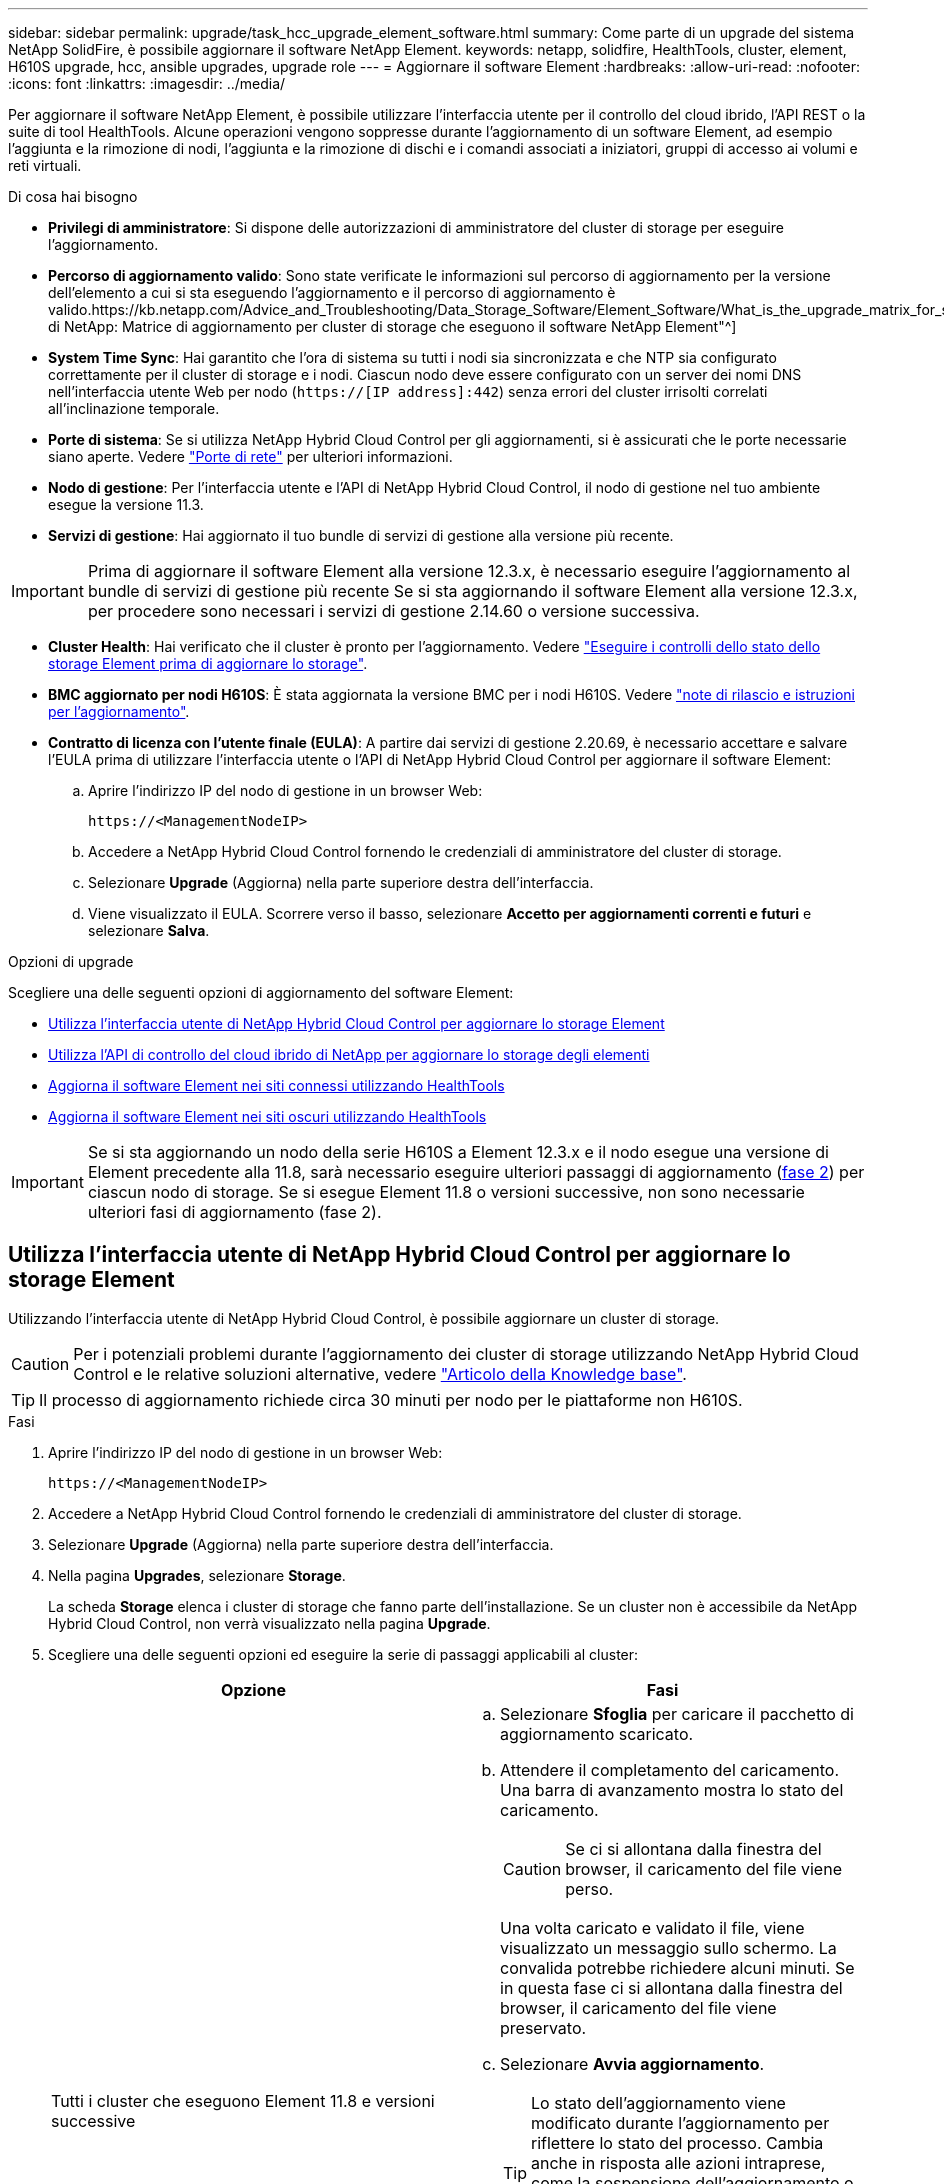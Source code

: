 ---
sidebar: sidebar 
permalink: upgrade/task_hcc_upgrade_element_software.html 
summary: Come parte di un upgrade del sistema NetApp SolidFire, è possibile aggiornare il software NetApp Element. 
keywords: netapp, solidfire, HealthTools, cluster, element, H610S upgrade, hcc, ansible upgrades, upgrade role 
---
= Aggiornare il software Element
:hardbreaks:
:allow-uri-read: 
:nofooter: 
:icons: font
:linkattrs: 
:imagesdir: ../media/


[role="lead"]
Per aggiornare il software NetApp Element, è possibile utilizzare l'interfaccia utente per il controllo del cloud ibrido, l'API REST o la suite di tool HealthTools. Alcune operazioni vengono soppresse durante l'aggiornamento di un software Element, ad esempio l'aggiunta e la rimozione di nodi, l'aggiunta e la rimozione di dischi e i comandi associati a iniziatori, gruppi di accesso ai volumi e reti virtuali.

.Di cosa hai bisogno
* *Privilegi di amministratore*: Si dispone delle autorizzazioni di amministratore del cluster di storage per eseguire l'aggiornamento.
* *Percorso di aggiornamento valido*: Sono state verificate le informazioni sul percorso di aggiornamento per la versione dell'elemento a cui si sta eseguendo l'aggiornamento e il percorso di aggiornamento è valido.https://kb.netapp.com/Advice_and_Troubleshooting/Data_Storage_Software/Element_Software/What_is_the_upgrade_matrix_for_storage_clusters_running_NetApp_Element_software%3F["KB di NetApp: Matrice di aggiornamento per cluster di storage che eseguono il software NetApp Element"^]
* *System Time Sync*: Hai garantito che l'ora di sistema su tutti i nodi sia sincronizzata e che NTP sia configurato correttamente per il cluster di storage e i nodi. Ciascun nodo deve essere configurato con un server dei nomi DNS nell'interfaccia utente Web per nodo (`https://[IP address]:442`) senza errori del cluster irrisolti correlati all'inclinazione temporale.
* *Porte di sistema*: Se si utilizza NetApp Hybrid Cloud Control per gli aggiornamenti, si è assicurati che le porte necessarie siano aperte. Vedere link:../storage/reference_prereq_network_port_requirements.html["Porte di rete"] per ulteriori informazioni.
* *Nodo di gestione*: Per l'interfaccia utente e l'API di NetApp Hybrid Cloud Control, il nodo di gestione nel tuo ambiente esegue la versione 11.3.
* *Servizi di gestione*: Hai aggiornato il tuo bundle di servizi di gestione alla versione più recente.



IMPORTANT: Prima di aggiornare il software Element alla versione 12.3.x, è necessario eseguire l'aggiornamento al bundle di servizi di gestione più recente Se si sta aggiornando il software Element alla versione 12.3.x, per procedere sono necessari i servizi di gestione 2.14.60 o versione successiva.

* *Cluster Health*: Hai verificato che il cluster è pronto per l'aggiornamento. Vedere link:task_hcc_upgrade_element_prechecks.html["Eseguire i controlli dello stato dello storage Element prima di aggiornare lo storage"].
* *BMC aggiornato per nodi H610S*: È stata aggiornata la versione BMC per i nodi H610S. Vedere link:https://docs.netapp.com/us-en/hci/docs/rn_H610S_BMC_3.84.07.html["note di rilascio e istruzioni per l'aggiornamento"^].
* *Contratto di licenza con l'utente finale (EULA)*: A partire dai servizi di gestione 2.20.69, è necessario accettare e salvare l'EULA prima di utilizzare l'interfaccia utente o l'API di NetApp Hybrid Cloud Control per aggiornare il software Element:
+
.. Aprire l'indirizzo IP del nodo di gestione in un browser Web:
+
[listing]
----
https://<ManagementNodeIP>
----
.. Accedere a NetApp Hybrid Cloud Control fornendo le credenziali di amministratore del cluster di storage.
.. Selezionare *Upgrade* (Aggiorna) nella parte superiore destra dell'interfaccia.
.. Viene visualizzato il EULA. Scorrere verso il basso, selezionare *Accetto per aggiornamenti correnti e futuri* e selezionare *Salva*.




.Opzioni di upgrade
Scegliere una delle seguenti opzioni di aggiornamento del software Element:

* <<Utilizza l'interfaccia utente di NetApp Hybrid Cloud Control per aggiornare lo storage Element>>
* <<Utilizza l'API di controllo del cloud ibrido di NetApp per aggiornare lo storage degli elementi>>
* <<Aggiorna il software Element nei siti connessi utilizzando HealthTools>>
* <<Aggiorna il software Element nei siti oscuri utilizzando HealthTools>>



IMPORTANT: Se si sta aggiornando un nodo della serie H610S a Element 12.3.x e il nodo esegue una versione di Element precedente alla 11.8, sarà necessario eseguire ulteriori passaggi di aggiornamento (<<Aggiornamento dei nodi di storage H610S a Element 12.3.x (fase 2),fase 2>>) per ciascun nodo di storage. Se si esegue Element 11.8 o versioni successive, non sono necessarie ulteriori fasi di aggiornamento (fase 2).



== Utilizza l'interfaccia utente di NetApp Hybrid Cloud Control per aggiornare lo storage Element

Utilizzando l'interfaccia utente di NetApp Hybrid Cloud Control, è possibile aggiornare un cluster di storage.


CAUTION: Per i potenziali problemi durante l'aggiornamento dei cluster di storage utilizzando NetApp Hybrid Cloud Control e le relative soluzioni alternative, vedere https://kb.netapp.com/Advice_and_Troubleshooting/Hybrid_Cloud_Infrastructure/NetApp_HCI/Potential_issues_and_workarounds_when_running_storage_upgrades_using_NetApp_Hybrid_Cloud_Control["Articolo della Knowledge base"^].


TIP: Il processo di aggiornamento richiede circa 30 minuti per nodo per le piattaforme non H610S.

.Fasi
. Aprire l'indirizzo IP del nodo di gestione in un browser Web:
+
[listing]
----
https://<ManagementNodeIP>
----
. Accedere a NetApp Hybrid Cloud Control fornendo le credenziali di amministratore del cluster di storage.
. Selezionare *Upgrade* (Aggiorna) nella parte superiore destra dell'interfaccia.
. Nella pagina *Upgrades*, selezionare *Storage*.
+
La scheda *Storage* elenca i cluster di storage che fanno parte dell'installazione. Se un cluster non è accessibile da NetApp Hybrid Cloud Control, non verrà visualizzato nella pagina *Upgrade*.

. Scegliere una delle seguenti opzioni ed eseguire la serie di passaggi applicabili al cluster:
+
[cols="2*"]
|===
| Opzione | Fasi 


| Tutti i cluster che eseguono Element 11.8 e versioni successive  a| 
.. Selezionare *Sfoglia* per caricare il pacchetto di aggiornamento scaricato.
.. Attendere il completamento del caricamento. Una barra di avanzamento mostra lo stato del caricamento.
+

CAUTION: Se ci si allontana dalla finestra del browser, il caricamento del file viene perso.

+
Una volta caricato e validato il file, viene visualizzato un messaggio sullo schermo. La convalida potrebbe richiedere alcuni minuti. Se in questa fase ci si allontana dalla finestra del browser, il caricamento del file viene preservato.

.. Selezionare *Avvia aggiornamento*.
+

TIP: Lo stato dell'aggiornamento viene modificato durante l'aggiornamento per riflettere lo stato del processo. Cambia anche in risposta alle azioni intraprese, come la sospensione dell'aggiornamento o se l'aggiornamento restituisce un errore. Vedere <<Lo stato dell'aggiornamento cambia>>.

+

NOTE: Mentre l'aggiornamento è in corso, è possibile uscire dalla pagina e tornare ad essa in un secondo momento per continuare a monitorare i progressi. La pagina non aggiorna dinamicamente lo stato e la versione corrente se la riga del cluster viene compressa. La riga del cluster deve essere espansa per aggiornare la tabella oppure è possibile aggiornare la pagina.

+
Una volta completato l'aggiornamento, è possibile scaricare i registri.





| Si sta eseguendo l'aggiornamento di un cluster H610S con una versione di Element precedente alla 11.8.  a| 
.. Selezionare la freccia verso il basso accanto al cluster che si sta aggiornando e scegliere una delle versioni di aggiornamento disponibili.
.. Selezionare *Avvia aggiornamento*. Al termine dell'aggiornamento, l'interfaccia utente richiede di eseguire la fase 2 del processo.
.. Completare le fasi aggiuntive richieste (fase 2) in https://kb.netapp.com/Advice_and_Troubleshooting/Hybrid_Cloud_Infrastructure/H_Series/NetApp_H610S_storage_node_power_off_and_on_procedure["Articolo della Knowledge base"^]E confermare nell'interfaccia utente che la fase 2 è stata completata.


Una volta completato l'aggiornamento, è possibile scaricare i registri. Per informazioni sulle varie modifiche dello stato dell'aggiornamento, vedere <<Lo stato dell'aggiornamento cambia>>.

|===




=== Lo stato dell'aggiornamento cambia

Di seguito sono riportati i diversi stati visualizzati nella colonna *Upgrade Status* (Stato aggiornamento) dell'interfaccia utente prima, durante e dopo il processo di aggiornamento:

[cols="2*"]
|===
| Stato di aggiornamento | Descrizione 


| Aggiornato | Il cluster è stato aggiornato alla versione più recente di Element disponibile. 


| Versioni disponibili | Le versioni più recenti del firmware per elementi e/o storage sono disponibili per l'aggiornamento. 


| In corso | L'aggiornamento è in corso. Una barra di avanzamento mostra lo stato dell'aggiornamento. I messaggi a schermo mostrano anche gli errori a livello di nodo e visualizzano l'ID di ogni nodo nel cluster durante l'aggiornamento. È possibile monitorare lo stato di ciascun nodo utilizzando l'interfaccia utente Element o il plug-in NetApp Element per l'interfaccia utente del server vCenter. 


| Aggiornamento in pausa | È possibile scegliere di sospendere l'aggiornamento. A seconda dello stato del processo di aggiornamento, l'operazione di pausa può avere esito positivo o negativo. Viene visualizzato un prompt dell'interfaccia utente che richiede di confermare l'operazione di pausa. Per garantire che il cluster si trovi in una posizione sicura prima di mettere in pausa un aggiornamento, l'operazione di aggiornamento può richiedere fino a due ore. Per riprendere l'aggiornamento, selezionare *Riprendi*. 


| In pausa | L'aggiornamento è stato sospeso. Selezionare *Riprendi* per riprendere il processo. 


| Errore | Si è verificato un errore durante l'aggiornamento. È possibile scaricare il registro degli errori e inviarlo al supporto NetApp. Dopo aver risolto l'errore, tornare alla pagina e selezionare *Riprendi*. Quando si riprende l'aggiornamento, la barra di avanzamento si sposta indietro per alcuni minuti mentre il sistema esegue il controllo dello stato di salute e verifica lo stato corrente dell'aggiornamento. 


| Completo di follow-up | Solo per l'aggiornamento dei nodi H610S dalla versione Element precedente alla 11.8. Una volta completata la fase 1 del processo di aggiornamento, questo stato richiede di eseguire la fase 2 dell'aggiornamento (vedere la https://kb.netapp.com/Advice_and_Troubleshooting/Hybrid_Cloud_Infrastructure/H_Series/NetApp_H610S_storage_node_power_off_and_on_procedure["Articolo della Knowledge base"^]). Dopo aver completato la fase 2 e aver riconosciuto di averlo completato, lo stato diventa *aggiornato*. 
|===


== Utilizza l'API di controllo del cloud ibrido di NetApp per aggiornare lo storage degli elementi

È possibile utilizzare le API per aggiornare i nodi di storage in un cluster alla versione più recente del software Element. È possibile utilizzare uno strumento di automazione a scelta per eseguire le API. Il flusso di lavoro API qui documentato utilizza l'interfaccia utente REST API disponibile sul nodo di gestione come esempio.

.Fasi
. Scaricare il pacchetto di aggiornamento dello storage su un dispositivo accessibile al nodo di gestione.
+
Accedere al software Element https://mysupport.netapp.com/site/products/all/details/element-software/downloads-tab["pagina download"^] e scaricare l'immagine più recente del nodo di storage.

. Caricare il pacchetto di aggiornamento dello storage nel nodo di gestione:
+
.. Aprire l'interfaccia utente REST API del nodo di gestione sul nodo di gestione:
+
[listing]
----
https://<ManagementNodeIP>/package-repository/1/
----
.. Selezionare *autorizzare* e completare le seguenti operazioni:
+
... Inserire il nome utente e la password del cluster.
... Immettere l'ID client come `mnode-client`.
... Selezionare *autorizzare* per avviare una sessione.
... Chiudere la finestra di autorizzazione.


.. Dall'interfaccia utente API REST, selezionare *POST /packages*.
.. Selezionare *Provalo*.
.. Selezionare *Sfoglia* e selezionare il pacchetto di aggiornamento.
.. Selezionare *Esegui* per avviare il caricamento.
.. Dalla risposta, copiare e salvare l'ID del pacchetto (`"id"`) da utilizzare in un passaggio successivo.


. Verificare lo stato del caricamento.
+
.. Dall'interfaccia utente API REST, selezionare *GET​ /packages​/{id}​/status*.
.. Selezionare *Provalo*.
.. Inserire l'ID del pacchetto copiato nel passaggio precedente in *id*.
.. Selezionare *Esegui* per avviare la richiesta di stato.
+
La risposta indica `state` come `SUCCESS` al termine dell'operazione.



. Individuare l'ID del cluster di storage:
+
.. Aprire l'interfaccia utente REST API del nodo di gestione sul nodo di gestione:
+
[listing]
----
https://<ManagementNodeIP>/inventory/1/
----
.. Selezionare *autorizzare* e completare le seguenti operazioni:
+
... Inserire il nome utente e la password del cluster.
... Immettere l'ID client come `mnode-client`.
... Selezionare *autorizzare* per avviare una sessione.
... Chiudere la finestra di autorizzazione.


.. Dall'interfaccia utente API REST, selezionare *GET /Installations*.
.. Selezionare *Provalo*.
.. Selezionare *Esegui*.
.. Dalla risposta, copiare l'ID della risorsa di installazione (`"id"`).
.. Dall'interfaccia utente API REST, selezionare *GET /Installations/{id}*.
.. Selezionare *Provalo*.
.. Incollare l'ID della risorsa di installazione nel campo *id*.
.. Selezionare *Esegui*.
.. Dalla risposta, copiare e salvare l'ID del cluster di storage (`"id"`) del cluster che si intende aggiornare per utilizzarlo in un secondo momento.


. Eseguire l'aggiornamento dello storage:
+
.. Aprire l'interfaccia utente dell'API REST dello storage sul nodo di gestione:
+
[listing]
----
https://<ManagementNodeIP>/storage/1/
----
.. Selezionare *autorizzare* e completare le seguenti operazioni:
+
... Inserire il nome utente e la password del cluster.
... Immettere l'ID client come `mnode-client`.
... Selezionare *autorizzare* per avviare una sessione.
... Chiudere la finestra di autorizzazione.


.. Selezionare *POST /upgrade*.
.. Selezionare *Provalo*.
.. Inserire l'ID del pacchetto di aggiornamento nel campo dei parametri.
.. Inserire l'ID del cluster di storage nel campo dei parametri.
+
Il payload dovrebbe essere simile al seguente esempio:

+
[listing]
----
{
  "config": {},
  "packageId": "884f14a4-5a2a-11e9-9088-6c0b84e211c4",
  "storageId": "884f14a4-5a2a-11e9-9088-6c0b84e211c4"
}
----
.. Selezionare *Esegui* per avviare l'aggiornamento.
+
La risposta deve indicare lo stato come `initializing`:

+
[listing]
----
{
  "_links": {
    "collection": "https://localhost:442/storage/upgrades",
    "self": "https://localhost:442/storage/upgrades/3fa85f64-1111-4562-b3fc-2c963f66abc1",
    "log": https://localhost:442/storage/upgrades/3fa85f64-1111-4562-b3fc-2c963f66abc1/log
  },
  "storageId": "114f14a4-1a1a-11e9-9088-6c0b84e200b4",
  "upgradeId": "334f14a4-1a1a-11e9-1055`-6c0b84e2001b4",
  "packageId": "774f14a4-1a1a-11e9-8888-6c0b84e200b4",
  "config": {},
  "state": "initializing",
  "status": {
    "availableActions": [
      "string"
    ],
    "message": "string",
    "nodeDetails": [
      {
        "message": "string",
        "step": "NodePreStart",
        "nodeID": 0,
        "numAttempt": 0
      }
    ],
    "percent": 0,
    "step": "ClusterPreStart",
    "timestamp": "2020-04-21T22:10:57.057Z",
    "failedHealthChecks": [
      {
        "checkID": 0,
        "name": "string",
        "displayName": "string",
        "passed": true,
        "kb": "string",
        "description": "string",
        "remedy": "string",
        "severity": "string",
        "data": {},
        "nodeID": 0
      }
    ]
  },
  "taskId": "123f14a4-1a1a-11e9-7777-6c0b84e123b2",
  "dateCompleted": "2020-04-21T22:10:57.057Z",
  "dateCreated": "2020-04-21T22:10:57.057Z"
}
----
.. Copiare l'ID dell'aggiornamento (`"upgradeId"`) che fa parte della risposta.


. Verificare l'avanzamento e i risultati dell'aggiornamento:
+
.. Selezionare *GET ​/upgrades/{upgradeId}*.
.. Selezionare *Provalo*.
.. Inserire l'ID dell'aggiornamento del passaggio precedente in *upgradeId*.
.. Selezionare *Esegui*.
.. In caso di problemi o requisiti speciali durante l'aggiornamento, eseguire una delle seguenti operazioni:
+
[cols="2*"]
|===
| Opzione | Fasi 


| È necessario correggere i problemi di integrità del cluster dovuti a. `failedHealthChecks` messaggio nel corpo della risposta.  a| 
... Consultare l'articolo della Knowledge base specifico elencato per ciascun problema o eseguire la riparazione specificata.
... Se viene specificato un KB, completare la procedura descritta nel relativo articolo della Knowledge base.
... Una volta risolti i problemi del cluster, eseguire nuovamente l'autenticazione, se necessario, e selezionare *PUT ​/upgrades/{upgradeId}*.
... Selezionare *Provalo*.
... Inserire l'ID dell'aggiornamento del passaggio precedente in *upgradeId*.
... Invio `"action":"resume"` nel corpo della richiesta.
+
[listing]
----
{
  "action": "resume"
}
----
... Selezionare *Esegui*.




| È necessario sospendere l'aggiornamento perché la finestra di manutenzione si sta chiudendo o per un altro motivo.  a| 
... Se necessario, eseguire nuovamente l'autenticazione e selezionare *PUT ​/upgrades/{upgradeId}*.
... Selezionare *Provalo*.
... Inserire l'ID dell'aggiornamento del passaggio precedente in *upgradeId*.
... Invio `"action":"pause"` nel corpo della richiesta.
+
[listing]
----
{
  "action": "pause"
}
----
... Selezionare *Esegui*.




| Se si sta aggiornando un cluster H610S con una versione di Element precedente alla 11.8, viene visualizzato lo stato `finishedNeedsAck` nel corpo di risposta. È necessario eseguire ulteriori passaggi di aggiornamento (fase 2) per ciascun nodo di storage H610S.  a| 
... Vedere <<Aggiornamento dei nodi di storage H610S a Element 12.3.x (fase 2)>> e completare il processo per ciascun nodo.
... Se necessario, eseguire nuovamente l'autenticazione e selezionare *PUT ​/upgrades/{upgradeId}*.
... Selezionare *Provalo*.
... Inserire l'ID dell'aggiornamento del passaggio precedente in *upgradeId*.
... Invio `"action":"acknowledge"` nel corpo della richiesta.
+
[listing]
----
{
  "action": "acknowledge"
}
----
... Selezionare *Esegui*.


|===
.. Eseguire l'API *GET ​/upgrades/{upgradeId}* più volte, in base alle necessità, fino al completamento del processo.
+
Durante l'aggiornamento, il `status` indica `running` se non si riscontrano errori. Man mano che ogni nodo viene aggiornato, il `step` il valore cambia in `NodeFinished`.

+
L'aggiornamento è stato completato correttamente quando `percent` il valore è `100` e a. `state` indica `finished`.







== Cosa succede se un aggiornamento non riesce utilizzando NetApp Hybrid Cloud Control

In caso di guasto di un disco o di un nodo durante un aggiornamento, l'interfaccia utente dell'elemento visualizza gli errori del cluster. Il processo di aggiornamento non passa al nodo successivo e attende la risoluzione dei guasti del cluster. La barra di avanzamento nell'interfaccia utente mostra che l'aggiornamento è in attesa della risoluzione degli errori del cluster. In questa fase, la selezione di *Pausa* nell'interfaccia utente non funzionerà, perché l'aggiornamento attende che il cluster sia integro. Sarà necessario contattare il supporto NetApp per fornire assistenza durante l'indagine sul guasto.

NetApp Hybrid Cloud Control dispone di un periodo di attesa di tre ore preimpostato, durante il quale può verificarsi uno dei seguenti scenari:

* Gli errori del cluster vengono risolti entro tre ore e l'aggiornamento riprende. In questo scenario non è necessario eseguire alcuna azione.
* Il problema persiste dopo tre ore e lo stato dell'aggiornamento visualizza *Error* (errore) con un banner rosso. Una volta risolto il problema, è possibile riprendere l'aggiornamento selezionando *Riprendi*.
* Il supporto NetApp ha stabilito che l'aggiornamento deve essere temporaneamente interrotto per intraprendere un'azione correttiva prima della finestra di tre ore. Il supporto utilizzerà l'API per interrompere l'aggiornamento.



CAUTION: L'interruzione dell'aggiornamento del cluster durante l'aggiornamento di un nodo potrebbe causare la rimozione dei dischi dal nodo. Se i dischi vengono rimossi in modo non corretto, l'aggiunta dei dischi durante un aggiornamento richiederà l'intervento manuale del supporto NetApp. Il nodo potrebbe richiedere più tempo per eseguire gli aggiornamenti del firmware o le attività di sincronizzazione post-aggiornamento. Se l'aggiornamento sembra bloccato, contattare il supporto NetApp per assistenza.



== Aggiorna il software Element nei siti connessi utilizzando HealthTools

.Fasi
. Scaricare il pacchetto di aggiornamento dello storage; accedere al software Element https://mysupport.netapp.com/site/products/all/details/element-software/downloads-tab["pagina download"^] e scaricare l'immagine più recente del nodo di storage su un dispositivo che non è il nodo di gestione.
+

NOTE: Per aggiornare il software di storage Element è necessaria l'ultima versione di HealthTools.

. Copiare il file ISO nel nodo di gestione in una posizione accessibile come /tmp.
+
Quando si carica il file ISO, assicurarsi che il nome del file non venga modificato, altrimenti i passaggi successivi non avranno esito positivo.

. *Opzionale*: Scaricare l'ISO dal nodo di gestione ai nodi del cluster prima dell'aggiornamento.
+
Questo passaggio riduce i tempi di aggiornamento pre-organizzando l'ISO sui nodi di storage ed eseguendo ulteriori controlli interni per garantire che il cluster sia in buono stato da aggiornare. L'esecuzione di questa operazione non consente di impostare il cluster in modalità di "upgrade" o di limitare le operazioni del cluster.

+
[listing]
----
sfinstall <MVIP> -u <cluster_username> <path-toinstall-file-ISO> --stage
----
+

NOTE: Omettere la password dalla riga di comando per consentire `sfinstall` per richiedere le informazioni. Per le password che contengono caratteri speciali, aggiungere una barra rovesciata (`\`) prima di ogni carattere speciale. Ad esempio, `mypass!@1` deve essere inserito come `mypass\!\@`.

+
*Esempio* vedere il seguente esempio di input:

+
[listing]
----
sfinstall 10.117.0.244 -u admin /tmp/solidfire-rtfisodium-11.0.0.345.iso --stage
----
+
L'output dell'esempio mostra questo `sfinstall` tenta di verificare se una versione più recente di `sfinstall` è disponibile:

+
[listing]
----
sfinstall 10.117.0.244 -u admin
/tmp/solidfire-rtfisodium-11.0.0.345.iso 2018-10-01 16:52:15:
Newer version of sfinstall available.
This version: 2018.09.01.130, latest version: 2018.06.05.901.
The latest version of the HealthTools can be downloaded from:
https:// mysupport.netapp.com/NOW/cgi-bin/software/
or rerun with --skip-version-check
----
+
Vedere il seguente estratto di esempio da un'operazione pre-fase di successo:

+

NOTE: Al termine della gestione temporanea, viene visualizzato il messaggio `Storage Node Upgrade Staging Successful` dopo l'aggiornamento.

+
[listing]
----
flabv0004 ~ # sfinstall -u admin
10.117.0.87 solidfire-rtfi-sodium-patch3-11.3.0.14171.iso --stage
2019-04-03 13:19:58: sfinstall Release Version: 2019.01.01.49 Management Node Platform:
Ember Revision: 26b042c3e15a Build date: 2019-03-12 18:45
2019-04-03 13:19:58: Checking connectivity to MVIP 10.117.0.87
2019-04-03 13:19:58: Checking connectivity to node 10.117.0.86
2019-04-03 13:19:58: Checking connectivity to node 10.117.0.87
...
2019-04-03 13:19:58: Successfully connected to cluster and all nodes
...
2019-04-03 13:20:00: Do you want to continue? ['Yes', 'No']: Yes
...
2019-04-03 13:20:55: Staging install pack on cluster nodes
2019-04-03 13:20:55: newVersion: 11.3.0.14171
2019-04-03 13:21:01: nodeToStage: nlabp2814, nlabp2815, nlabp2816, nlabp2813
2019-04-03 13:21:02: Staging Node nlabp2815 mip=[10.117.0.87] nodeID=[2] (1 of 4 nodes)
2019-04-03 13:21:02: Node Upgrade serving image at
http://10.117.0.204/rtfi/solidfire-rtfisodium-
patch3-11.3.0.14171/filesystem.squashfs
...
2019-04-03 13:25:40: Staging finished. Repeat the upgrade command without the --stage option to start the upgrade.
----
+
Gli ISO in più fasi verranno eliminati automaticamente al termine dell'aggiornamento. Tuttavia, se l'aggiornamento non è stato avviato e deve essere ripianificato, gli ISO possono essere disconfigurati manualmente utilizzando il comando:

+
`sfinstall <MVIP> -u <cluster_username> --destage`

+
Una volta avviato l'aggiornamento, l'opzione di de-stage non è più disponibile.

. Avviare l'aggiornamento con `sfinstall` E il percorso del file ISO:
+
`sfinstall <MVIP> -u <cluster_username> <path-toinstall-file-ISO>`

+
*Esempio*

+
Vedere il seguente esempio di comando di input:

+
[listing]
----
sfinstall 10.117.0.244 -u admin /tmp/solidfire-rtfi-sodium-11.0.0.345.iso
----
+
L'output dell'esempio mostra questo `sfinstall` tenta di verificare se una versione più recente di `sfinstall` è disponibile:

+
[listing]
----
sfinstall 10.117.0.244 -u admin /tmp/solidfire-rtfi-sodium-11.0.0.345.iso
2018-10-01 16:52:15: Newer version of sfinstall available.
This version: 2018.09.01.130, latest version: 2018.06.05.901.
The latest version of the HealthTools can be downloaded from:
https://mysupport.netapp.com/NOW/cgi-bin/software/ or rerun with --skip-version-check
----
+
Vedere il seguente estratto di esempio da un aggiornamento riuscito. Gli eventi di aggiornamento possono essere utilizzati per monitorare l'avanzamento dell'aggiornamento.

+
[listing]
----
# sfinstall 10.117.0.161 -u admin solidfire-rtfi-sodium-11.0.0.761.iso
2018-10-11 18:28
Checking connectivity to MVIP 10.117.0.161
Checking connectivity to node 10.117.0.23
Checking connectivity to node 10.117.0.24
...
Successfully connected to cluster and all nodes
###################################################################
You are about to start a new upgrade
10.117.0.161
10.3.0.161
solidfire-rtfi-sodium-11.0.0.761.iso
Nodes:
10.117.0.23 nlabp1023 SF3010 10.3.0.161
10.117.0.24 nlabp1025 SF3010 10.3.0.161
10.117.0.26 nlabp1027 SF3010 10.3.0.161
10.117.0.28 nlabp1028 SF3010 10.3.0.161
###################################################################
Do you want to continue? ['Yes', 'No']: yes
...
Watching for new network faults. Existing fault IDs are set([]).
Checking for legacy network interface names that need renaming
Upgrading from 10.3.0.161 to 11.0.0.761 upgrade method=rtfi
Waiting 300 seconds for cluster faults to clear
Waiting for caches to fall below threshold
...
Installing mip=[10.117.0.23] nodeID=[1] (1 of 4 nodes)
Starting to move primaries.
Loading volume list
Moving primary slice=[7] away from mip[10.117.0.23] nodeID[1] ssid[11] to new ssid[15]
Moving primary slice=[12] away from mip[10.117.0.23] nodeID[1] ssid[11] to new ssid[15]
...
Installing mip=[10.117.114.24] nodeID=[2] (2 of 4 nodes)
Starting to move primaries.
Loading volume list
Moving primary slice=[5] away from mip[10.117.114.24] nodeID[2] ssid[7] to new ssid[11]
...
Install of solidfire-rtfi-sodium-11.0.0.761 complete.
Removing old software
No staged builds present on nodeID=[1]
No staged builds present on nodeID=[2]
...
Starting light cluster block service check
----



IMPORTANT: Se si sta aggiornando un nodo della serie H610S a Element 12.3.x e il nodo esegue una versione di Element precedente alla 11.8, sarà necessario eseguire ulteriori passaggi di aggiornamento (<<Aggiornamento dei nodi di storage H610S a Element 12.3.x (fase 2),fase 2>>) per ciascun nodo di storage. Se si esegue Element 11.8 o versioni successive, non sono necessarie ulteriori fasi di aggiornamento (fase 2).



== Aggiorna il software Element nei siti oscuri utilizzando HealthTools

È possibile utilizzare la suite di strumenti HealthTools per aggiornare il software NetApp Element in un sito buio che non dispone di connettività esterna.

.Di cosa hai bisogno
. Accedere al software Element https://mysupport.netapp.com/site/products/all/details/element-software/downloads-tab["pagina download"^].
. Selezionare la versione software corretta e scaricare l'immagine più recente del nodo di storage su un computer che non è il nodo di gestione.
+

NOTE: Per aggiornare il software di storage Element è necessaria l'ultima versione di HealthTools.

. Scarica questo https://library.netapp.com/ecm/ecm_get_file/ECMLP2840740["File JSON"^] (https://library.netapp.com/ecm/ecm_get_file/ECMLP2840740[]) Dal NetApp Support Site su un computer che non è il nodo di gestione e rinominarlo in `metadata.json`.
. Copiare il file ISO nel nodo di gestione in una posizione accessibile come `/tmp`.
+

TIP: È possibile eseguire questa operazione utilizzando, ad esempio, SCP. Quando si carica il file ISO, assicurarsi che il nome del file non venga modificato, altrimenti i passaggi successivi non avranno esito positivo.



.Fasi
. Eseguire `sfupdate-healthtools` comando:
+
[listing]
----
sfupdate-healthtools <path-to-healthtools-package>
----
. Controllare la versione installata:
+
[listing]
----
sfupdate-healthtools -v
----
. Verificare la versione più recente rispetto al file JSON di metadati:
+
[listing]
----
sfupdate-healthtools -l --metadata=<path-to-metadata-json>
----
. Assicurarsi che il cluster sia pronto:
+
[listing]
----
sudo sfupgradecheck -u <cluster_username> -p <cluster_password> MVIP --metadata=<path-to-metadata-json>
----
. Eseguire `sfinstall` Comando con il percorso del file ISO e del file JSON di metadati:
+
[listing]
----
sfinstall -u <cluster_username> <MVIP> <path-toinstall-file-ISO> --metadata=<path-to-metadata-json-file>
----
+
Vedere il seguente esempio di comando di input:

+
[listing]
----
sfinstall -u admin 10.117.78.244 /tmp/solidfire-rtfi-11.3.0.345.iso --metadata=/tmp/metadata.json
----
+
*Opzionale* è possibile aggiungere `--stage` contrassegna con il `sfinstall` comando per pre-preparare l'aggiornamento in anticipo.




IMPORTANT: Se si sta aggiornando un nodo della serie H610S a Element 12.3.x e il nodo esegue una versione di Element precedente alla 11.8, sarà necessario eseguire ulteriori passaggi di aggiornamento (<<Aggiornamento dei nodi di storage H610S a Element 12.3.x (fase 2),fase 2>>) per ciascun nodo di storage. Se si esegue Element 11.8 o versioni successive, non sono necessarie ulteriori fasi di aggiornamento (fase 2).



== Cosa succede se un aggiornamento non riesce con HealthTools

Se l'aggiornamento del software non riesce, è possibile sospendere l'aggiornamento.


TIP: Si consiglia di sospendere un aggiornamento solo con Ctrl-C. In questo modo, il sistema può essere pulito.

Quando `sfinstall` attende la cancellazione dei guasti del cluster e, se un guasto dovesse causare il persistere dei guasti, `sfinstall` non passa al nodo successivo.

.Fasi
. Dovresti smettere `sfinstall` Con Ctrl+C.
. Contattare il supporto NetApp per assistenza nell'indagine sul guasto.
. Riprendere l'aggiornamento con lo stesso `sfinstall` comando.
. Quando un aggiornamento viene messo in pausa utilizzando Ctrl+C, se l'aggiornamento sta aggiornando un nodo, scegliere una delle seguenti opzioni:
+
** *Wait*: Consente al nodo in fase di aggiornamento di terminare prima di reimpostare le costanti del cluster.
** *Continua*: Continua l'aggiornamento, annullando la pausa.
** *Abort*: Ripristinare le costanti del cluster e interrompere immediatamente l'aggiornamento.
+

NOTE: L'interruzione dell'aggiornamento del cluster durante l'aggiornamento di un nodo potrebbe causare la rimozione dei dischi dal nodo. Se i dischi vengono rimossi in modo non corretto, l'aggiunta dei dischi durante un aggiornamento richiederà l'intervento manuale del supporto NetApp. Il nodo potrebbe richiedere più tempo per eseguire gli aggiornamenti del firmware o le attività di sincronizzazione post-aggiornamento. Se l'aggiornamento sembra bloccato, contattare il supporto NetApp per assistenza.







== Aggiornamento dei nodi di storage H610S a Element 12.3.x (fase 2)

Se si aggiorna un nodo della serie H610S a Element 12.3.x e il nodo esegue una versione di Element precedente alla 11.8, il processo di aggiornamento prevede due fasi.

La fase 1, che viene eseguita per prima, segue le stesse fasi del processo standard di aggiornamento a Element 12.3.x. Installa Element Software e tutti e 5 gli aggiornamenti del firmware in modo variabile nel cluster, un nodo alla volta. A causa del payload del firmware, il processo richiede circa 1.5 - 2 ore per nodo H610S, incluso un singolo ciclo di avvio a freddo al termine dell'aggiornamento per ciascun nodo.

La fase 2 prevede il completamento delle fasi necessarie per eseguire un arresto completo del nodo e la disconnessione dell'alimentazione per ciascun nodo H610S descritto in un'operazione richiesta https://kb.netapp.com/Advice_and_Troubleshooting/Hybrid_Cloud_Infrastructure/H_Series/NetApp_H610S_storage_node_power_off_and_on_procedure["KB"^]. Si stima che questa fase richiede circa un'ora per nodo H610S.


IMPORTANT: Una volta completata la fase 1, quattro dei cinque aggiornamenti del firmware vengono attivati durante l'avvio a freddo su ciascun nodo H610S; tuttavia, il firmware CPLD (Complex Programmable Logic Device) richiede uno scollegamento completo dell'alimentazione e una riconnessione per l'installazione completa. L'aggiornamento del firmware CPLD protegge da guasti NVDIMM e dall'utilizzo dei metadati durante riavvii o cicli di alimentazione futuri. Il ripristino dell'alimentazione richiede circa un'ora per nodo H610S. Richiede lo spegnimento del nodo, la rimozione dei cavi di alimentazione o la disconnessione dell'alimentazione tramite una Smart PDU, l'attesa di circa 3 minuti e il ricollegamento dell'alimentazione.

.Prima di iniziare
* Hai completato la fase 1 del processo di aggiornamento di H610S e hai aggiornato i nodi di storage utilizzando una delle procedure standard di upgrade dello storage Element.



NOTE: La fase 2 richiede personale on-site.

.Fasi
. (Fase 2) completare il processo di ripristino dell'alimentazione richiesto per ciascun nodo H610S nel cluster:



NOTE: Se il cluster dispone anche di nodi non H610S, questi nodi non H610S sono esenti dalla fase 2 e non devono essere spenti o scollegati.

. Contattare il supporto NetApp per assistenza e per pianificare questo aggiornamento.
. Seguire la procedura di aggiornamento della fase 2 descritta in questa sezione https://kb.netapp.com/Advice_and_Troubleshooting/Hybrid_Cloud_Infrastructure/H_Series/NetApp_H610S_storage_node_power_off_and_on_procedure["KB"^] Necessario per completare un aggiornamento per ciascun nodo H610S.


[discrete]
== Trova ulteriori informazioni

* https://www.netapp.com/data-storage/solidfire/documentation["Pagina SolidFire and Element Resources"^]
* https://docs.netapp.com/us-en/vcp/index.html["Plug-in NetApp Element per server vCenter"^]

